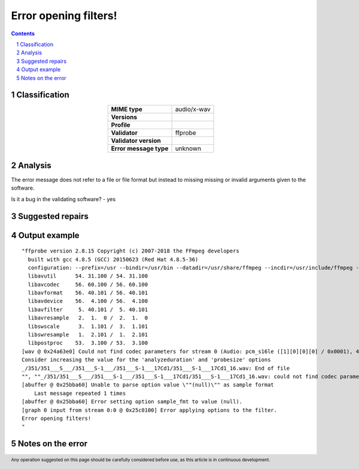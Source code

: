 ======================
Error opening filters!
======================

.. footer:: Any operation suggested on this page should be carefully considered before use, as this article is in continuous development.

.. contents::
   :depth: 2

.. section-numbering::

--------------
Classification
--------------

.. list-table::
   :align: center

   * - **MIME type**
     - audio/x-wav
   * - **Versions**
     - 
   * - **Profile**
     - 
   * - **Validator**
     - ffprobe
   * - **Validator version**
     - 
   * - **Error message type**
     - unknown

--------
Analysis
--------
The error message does not refer to a file or file format but instead to missing missing or invalid arguments given to the software.

Is it a bug in the validating software? - yes

-----------------
Suggested repairs
-----------------
.. contents::
   :local:

--------------
Output example
--------------
::

	"ffprobe version 2.8.15 Copyright (c) 2007-2018 the FFmpeg developers
	  built with gcc 4.8.5 (GCC) 20150623 (Red Hat 4.8.5-36)
	  configuration: --prefix=/usr --bindir=/usr/bin --datadir=/usr/share/ffmpeg --incdir=/usr/include/ffmpeg --libdir=/usr/lib64 --mandir=/usr/share/man --arch=x86_64 --optflags='-O2 -g -pipe -Wall -Wp,-D_FORTIFY_SOURCE=2 -fexceptions -fstack-protector-strong --param=ssp-buffer-size=4 -grecord-gcc-switches -m64 -mtune=generic' --extra-ldflags='-Wl,-z,relro ' --enable-libopencore-amrnb --enable-libopencore-amrwb --enable-libvo-amrwbenc --enable-version3 --enable-bzlib --disable-crystalhd --enable-gnutls --enable-ladspa --enable-libass --enable-libcdio --enable-libdc1394 --enable-libfdk-aac --enable-nonfree --disable-indev=jack --enable-libfreetype --enable-libgsm --enable-libmp3lame --enable-openal --enable-libopenjpeg --enable-libopus --enable-libpulse --enable-libschroedinger --enable-libsoxr --enable-libspeex --enable-libtheora --enable-libvorbis --enable-libv4l2 --enable-libx264 --enable-libx265 --enable-libxvid --enable-x11grab --enable-avfilter --enable-avresample --enable-postproc --enable-pthreads --disable-static --enable-shared --enable-gpl --disable-debug --disable-stripping --shlibdir=/usr/lib64 --enable-runtime-cpudetect
	  libavutil      54. 31.100 / 54. 31.100
	  libavcodec     56. 60.100 / 56. 60.100
	  libavformat    56. 40.101 / 56. 40.101
	  libavdevice    56.  4.100 / 56.  4.100
	  libavfilter     5. 40.101 /  5. 40.101
	  libavresample   2.  1.  0 /  2.  1.  0
	  libswscale      3.  1.101 /  3.  1.101
	  libswresample   1.  2.101 /  1.  2.101
	  libpostproc    53.  3.100 / 53.  3.100
	[wav @ 0x24a63e0] Could not find codec parameters for stream 0 (Audio: pcm_s16le ([1][0][0][0] / 0x0001), 44100 Hz, 2 channels, 1411 kb/s): unspecified sample format
	Consider increasing the value for the 'analyzeduration' and 'probesize' options
	_/351/351___S___/351___S-1___/351___S-1___17Cd1/351___S-1___17Cd1_16.wav: End of file
	"", ""_/351/351___S___/351___S-1___/351___S-1___17Cd1/351___S-1___17Cd1_16.wav: could not find codec parameters
	[abuffer @ 0x25bba60] Unable to parse option value \""(null)\"" as sample format
	    Last message repeated 1 times
	[abuffer @ 0x25bba60] Error setting option sample_fmt to value (null).
	[graph 0 input from stream 0:0 @ 0x25c0100] Error applying options to the filter.
	Error opening filters!
	"

------------------
Notes on the error
------------------
	


